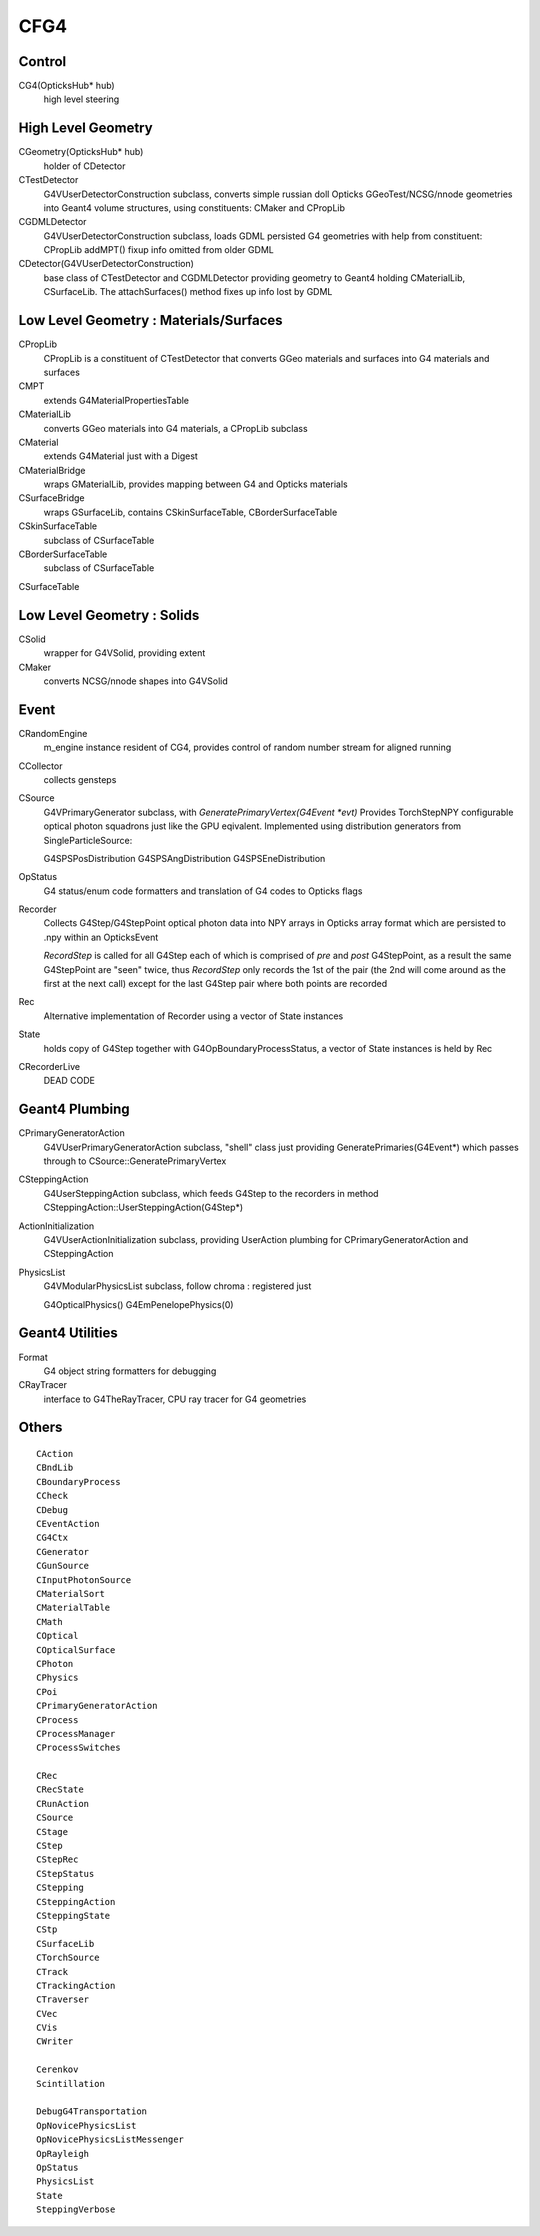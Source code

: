 CFG4
======


Control
----------

CG4(OpticksHub* hub) 
    high level steering 

High Level Geometry
--------------------------------

CGeometry(OpticksHub* hub) 
    holder of CDetector 

CTestDetector
    G4VUserDetectorConstruction subclass, converts simple 
    russian doll Opticks GGeoTest/NCSG/nnode geometries 
    into Geant4 volume structures, using constituents: CMaker and CPropLib

CGDMLDetector
    G4VUserDetectorConstruction subclass, loads GDML persisted G4 geometries
    with help from constituent: CPropLib
    addMPT() fixup info omitted from older GDML 
     
CDetector(G4VUserDetectorConstruction)
    base class of CTestDetector and CGDMLDetector providing geometry to Geant4
    holding CMaterialLib, CSurfaceLib.
    The attachSurfaces() method fixes up info lost by GDML


Low Level Geometry : Materials/Surfaces
------------------------------------------

CPropLib  
    CPropLib is a constituent of CTestDetector that converts
    GGeo materials and surfaces into G4 materials and surfaces
CMPT
    extends G4MaterialPropertiesTable 

CMaterialLib
    converts GGeo materials into G4 materials, a CPropLib subclass
CMaterial
    extends G4Material just with a Digest 
CMaterialBridge
    wraps GMaterialLib, provides mapping between G4 and Opticks materials

CSurfaceBridge
    wraps GSurfaceLib, contains CSkinSurfaceTable, CBorderSurfaceTable
CSkinSurfaceTable
    subclass of CSurfaceTable
CBorderSurfaceTable
    subclass of CSurfaceTable
CSurfaceTable


Low Level Geometry : Solids
-----------------------------

CSolid
    wrapper for G4VSolid, providing extent 

CMaker
    converts NCSG/nnode shapes into G4VSolid 

Event
-------

CRandomEngine
    m_engine instance resident of CG4, provides control of random number stream for aligned running 
   
CCollector
    collects gensteps

CSource
     G4VPrimaryGenerator subclass, with `GeneratePrimaryVertex(G4Event *evt)`
     Provides TorchStepNPY configurable optical photon squadrons just like the GPU eqivalent.
     Implemented using distribution generators from SingleParticleSource: 

     G4SPSPosDistribution
     G4SPSAngDistribution
     G4SPSEneDistribution

OpStatus
     G4 status/enum code formatters and translation of G4 codes to Opticks flags 

Recorder
     Collects G4Step/G4StepPoint optical photon data  
     into NPY arrays in Opticks array format
     which are persisted to .npy  within an OpticksEvent

     *RecordStep* is called for all G4Step
     each of which is comprised of *pre* and *post* G4StepPoint, 
     as a result the same G4StepPoint are "seen" twice, 
     thus *RecordStep* only records the 1st of the pair 
     (the 2nd will come around as the first at the next call)
     except for the last G4Step pair where both points are recorded

Rec 
     Alternative implementation of Recorder using a vector of State instances

State 
     holds copy of G4Step together with G4OpBoundaryProcessStatus, 
     a vector of State instances is held by Rec

CRecorderLive
    DEAD CODE



Geant4 Plumbing
-----------------

CPrimaryGeneratorAction
     G4VUserPrimaryGeneratorAction subclass, "shell" class just 
     providing GeneratePrimaries(G4Event*)
     which passes through to CSource::GeneratePrimaryVertex

CSteppingAction
     G4UserSteppingAction subclass, which feeds G4Step to the recorders
     in method CSteppingAction::UserSteppingAction(G4Step*)

ActionInitialization
     G4VUserActionInitialization subclass, providing UserAction plumbing 
     for CPrimaryGeneratorAction and CSteppingAction

PhysicsList
     G4VModularPhysicsList subclass, follow chroma : registered just 

     G4OpticalPhysics() 
     G4EmPenelopePhysics(0) 


Geant4 Utilities
-------------------

Format
    G4 object string formatters for debugging 

CRayTracer
    interface to G4TheRayTracer, CPU ray tracer for G4 geometries


Others
--------

::

    CAction
    CBndLib
    CBoundaryProcess
    CCheck
    CDebug
    CEventAction
    CG4Ctx
    CGenerator
    CGunSource
    CInputPhotonSource
    CMaterialSort
    CMaterialTable
    CMath
    COptical
    COpticalSurface
    CPhoton
    CPhysics
    CPoi
    CPrimaryGeneratorAction
    CProcess
    CProcessManager
    CProcessSwitches

    CRec
    CRecState
    CRunAction
    CSource
    CStage
    CStep
    CStepRec
    CStepStatus
    CStepping
    CSteppingAction
    CSteppingState
    CStp
    CSurfaceLib
    CTorchSource
    CTrack
    CTrackingAction
    CTraverser
    CVec
    CVis
    CWriter

    Cerenkov
    Scintillation

    DebugG4Transportation
    OpNovicePhysicsList
    OpNovicePhysicsListMessenger
    OpRayleigh
    OpStatus
    PhysicsList
    State
    SteppingVerbose

